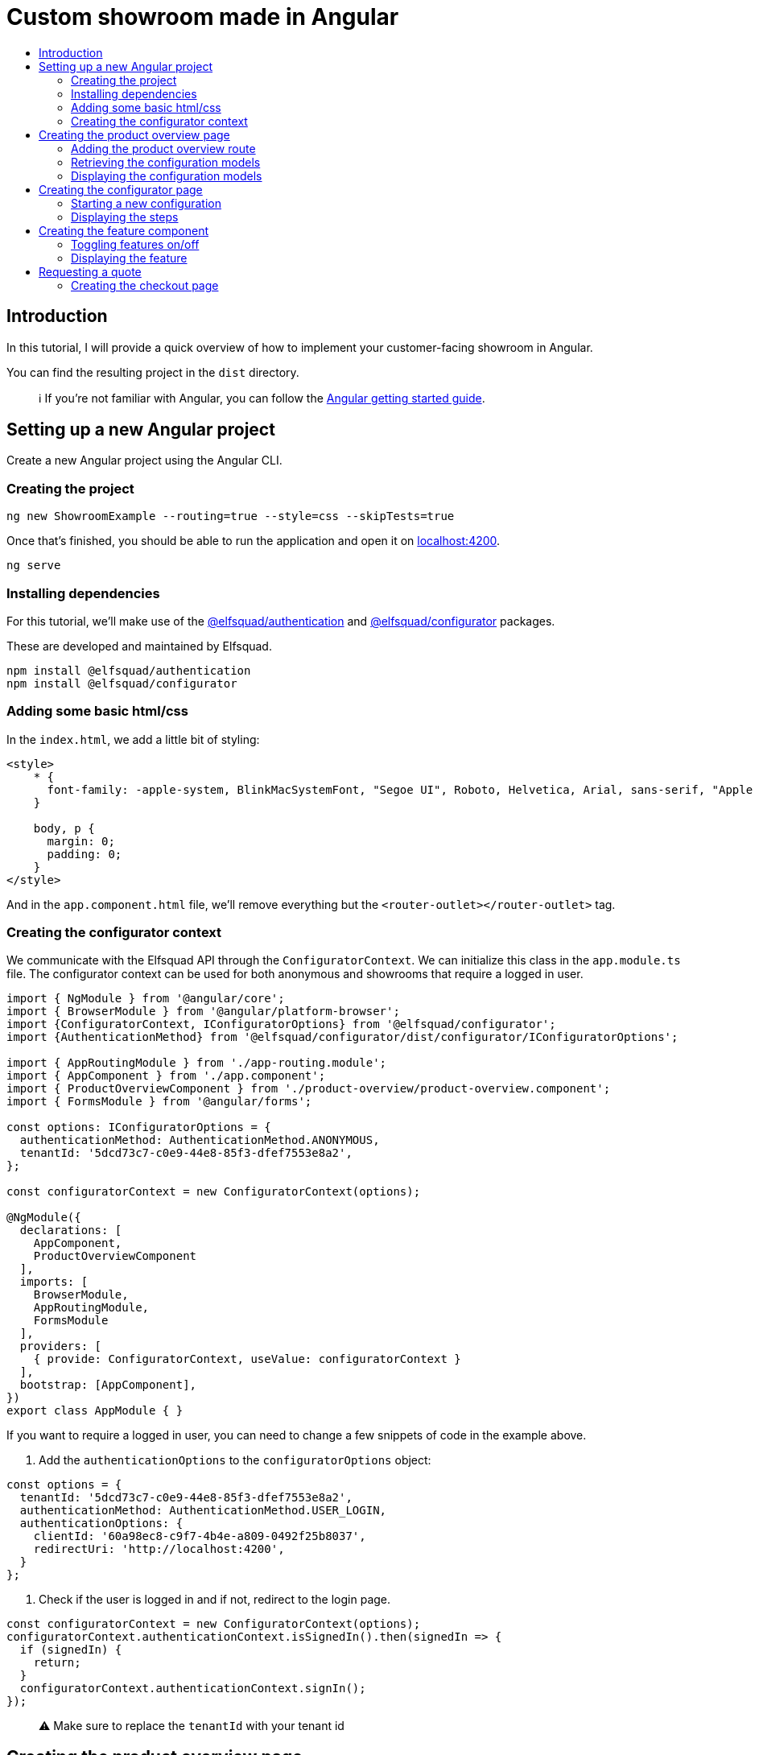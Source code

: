 :toc: macro
:toc-title:
:toclevels: 9

# Custom showroom made in Angular 

toc::[]

## Introduction
In this tutorial, I will provide a quick overview of how to implement
your customer-facing showroom in Angular.

You can find the resulting project in the `dist` directory. 

> ℹ️  If you're not familiar with Angular, you can follow the https://angular.io/start[Angular getting started guide].

## Setting up a new Angular project
Create a new Angular project using the Angular CLI.

### Creating the project

```bash
ng new ShowroomExample --routing=true --style=css --skipTests=true
```

Once that's finished, you should be able to run the application and open
it on http://localhost:4200[localhost:4200].

```bash
ng serve
```

### Installing dependencies
For this tutorial, we'll make use of the
https://github.com/elfsquad/authentication[@elfsquad/authentication] and
https://github.com/elfsquad/configurator[@elfsquad/configurator]
packages.

These are developed and maintained by Elfsquad.

```bash
npm install @elfsquad/authentication
npm install @elfsquad/configurator
```

### Adding some basic html/css
In the `index.html`, we add a little bit of styling:

```css
<style>
    * {
      font-family: -apple-system, BlinkMacSystemFont, "Segoe UI", Roboto, Helvetica, Arial, sans-serif, "Apple Color Emoji", "Segoe UI Emoji", "Segoe UI Symbol";
    }

    body, p {
      margin: 0;
      padding: 0;
    }
</style>
```

And in the `app.component.html` file, we'll remove everything but the
`<router-outlet></router-outlet>` tag.

### Creating the configurator context

We communicate with the Elfsquad API through the `ConfiguratorContext`.
We can initialize this class in the `app.module.ts` file. The
configurator context can be used for both anonymous and showrooms that
require a logged in user.

```ts
import { NgModule } from '@angular/core';
import { BrowserModule } from '@angular/platform-browser';
import {ConfiguratorContext, IConfiguratorOptions} from '@elfsquad/configurator';
import {AuthenticationMethod} from '@elfsquad/configurator/dist/configurator/IConfiguratorOptions';

import { AppRoutingModule } from './app-routing.module';
import { AppComponent } from './app.component';
import { ProductOverviewComponent } from './product-overview/product-overview.component';
import { FormsModule } from '@angular/forms';

const options: IConfiguratorOptions = {
  authenticationMethod: AuthenticationMethod.ANONYMOUS,
  tenantId: '5dcd73c7-c0e9-44e8-85f3-dfef7553e8a2',
};

const configuratorContext = new ConfiguratorContext(options);

@NgModule({
  declarations: [
    AppComponent,
    ProductOverviewComponent
  ],
  imports: [
    BrowserModule,
    AppRoutingModule,
    FormsModule
  ],
  providers: [
    { provide: ConfiguratorContext, useValue: configuratorContext }
  ],
  bootstrap: [AppComponent],
})
export class AppModule { }
```

If you want to require a logged in user, you can need to change a few
snippets of code in the example above.

1. Add the `authenticationOptions` to the `configuratorOptions` object:
```ts
const options = {
  tenantId: '5dcd73c7-c0e9-44e8-85f3-dfef7553e8a2',
  authenticationMethod: AuthenticationMethod.USER_LOGIN,
  authenticationOptions: {
    clientId: '60a98ec8-c9f7-4b4e-a809-0492f25b8037',
    redirectUri: 'http://localhost:4200',
  }
};
```

2. Check if the user is logged in and if not, redirect to the login page.
```ts
const configuratorContext = new ConfiguratorContext(options);
configuratorContext.authenticationContext.isSignedIn().then(signedIn => {
  if (signedIn) {
    return;
  }
  configuratorContext.authenticationContext.signIn();
});
```

> ⚠️  Make sure to replace the `tenantId` with your tenant id

## Creating the product overview page
We start by creating a `ProductOverview` component. This component will
show all configuration models available.

```bash
ng generate component ProductOverview
```

### Adding the product overview route

Now that we've created the component, we should register it as a route,
so our users can access it. You can register the route by adding it to the
`app-routing-module.ts` file.

```ts
import { NgModule } from '@angular/core';
import { RouterModule, Routes } from '@angular/router';
import {ProductOverviewComponent} from './product-overview/product-overview.component';

const routes: Routes = [
  { path: '', component: ProductOverviewComponent },
];

@NgModule({
  imports: [RouterModule.forRoot(routes)],
  exports: [RouterModule]
})
export class AppRoutingModule { }
```

### Retrieving the configuration models

The first step to creating the product overview is retrieving a list of
available configuration models. We can do this in the `ngOnInit` method
of the `ProductOverview` component.

```ts
import { Component, Inject, OnInit } from '@angular/core';
import { ConfigurationModel, ConfiguratorContext } from '@elfsquad/configurator';

@Component({
  selector: 'app-product-overview',
  templateUrl: './product-overview.component.html',
  styleUrls: ['./product-overview.component.css']
})
export class ProductOverviewComponent implements OnInit {
  public configurationModels: ConfigurationModel[] = [];

  constructor(
    @Inject(ConfiguratorContext) private configuratorContext: ConfiguratorContext,
  ) { }

  ngOnInit(): void {
    this.configuratorContext.getConfigurationModels().then(configurationModels => {
      this.configurationModels = configurationModels.features;
    });
  }
}
```

The configuration models should now be retrieved when you open the page.

### Displaying the configuration models
To display those models, we create a grid overview in the
`product-overview.component.html` file.

```html
<div class="product-overview">
  <div *ngFor="let model of configurationModels" class="product-card" [routerLink]="['configure', model.featureModelId]">
    <img [src]="model.imageUrl" />
    <h3 [innerHTML]="model.description"></h3>
  </div>
</div>
```

And the following CSS:

```css
div.product-overview {
  padding: 80px;
  display: flex;
  gap: 40px;
  flex-wrap: wrap;
  justify-content: center;
}

div.product-overview > div.product {
  padding: 8px;
  width: 28%;
  box-shadow: rgba(99, 99, 99, 0.2) 0px 2px 8px 0px;
}

div.product-overview > div.product > img {
  height: auto;
  width: 100%;
}
```

## Creating the configurator page
Now that we have a product overview page, we can proceed to build the
actual configurator. This is the page on which users can configure their
model. 

Let's start by creating a `ConfiguratorComponent` 
```bash
ng generate component Configurator
```

And registering a route to access the configurator page. Notice we use a
`:id` parameter in the path. This id can either be the name or the id of a
configuration model.

```ts
{ path: 'configure/:id', component: ConfiguratorComponent }
```

### Starting a new configuration
Once the user visits the configurator page, we need to start a new
configuration. To do this, we'll:

. Inject the `ActivatedRoute`, from which we can retrieve the
  configuration model id
. Use the `ConfiguratorContext` to start a new configuration
. Store the new configuration on the `ConfiguratorComponent`
. Update `ConfiguratorComponent.configuration` every time the 
  configuration is updated.

```ts
import { Component, OnInit } from '@angular/core';
import { ActivatedRoute } from '@angular/router';
import { Configuration, ConfiguratorContext } from '@elfsquad/configurator';

@Component({
  selector: 'app-configurator',
  templateUrl: './configurator.component.html',
  styleUrls: ['./configurator.component.css']
})
export class ConfiguratorComponent implements OnInit {
  public configuration: Configuration | null = null;

  constructor(
    private route: ActivatedRoute,
    private configuratorContext: ConfiguratorContext
  ) { }

  ngOnInit(): void {
    this.route.params.subscribe(params => {
      this.configuratorContext.newConfiguration(params['id'])
        .then(configuration => {
          this.configuration = configuration;
        });
      this.configuratorContext.onUpdate((e: CustomEvent) => {
        this.configuration = e.detail;
      });
    });
  }
}
```

The resulting configuration object contains many different fields, all
of which can be explored on https://docs.elfsquad.io[docs.elfsquad.io].

This tutorial will focus mainly on steps and displaying the price.

The configuration object has a `steps` property, which contains an array
of all steps. A step contains features, and each feature can contain
'child' features.

```
- Title
- Features
  - Description
  - UnitPrice
  - TotalPrice
  - Type
  - Features (Children of the current feature, recursive)
    - ...
  - ...
```

### Displaying the steps
We will display only one step at a time. To do this, we'll add a
`activeIndex` and functions to go the next/previous step to the
`configurator.component.ts` file.

```ts
  public activeIndex: number = 0;

  public next() {
    this.activeIndex += 1;
  }

  public previous() {
    this.activeIndex -= 1;
  }
```

In the HTML, we'll iterate overall features in the step and display them by using 
the `app-feature` tag. This is a component we'll create in the next step.

```html
<div *ngFor="let step of configuration?.steps ?? []; let i = index">
  <div class="step" [class.active]="i === activeIndex">
    <app-feature [feature]="feature" *ngFor="let feature of step.features"></app-feature>
  </div>
</div>

<div class="footer">
  <span>
    <b>Total price:</b>
    {{ configuration?.totalPrice | currency: 'EUR': true }}
  </span>
  <br />
  <button 
    [disabled]="activeIndex === 0"
    (click)="previous()"
  >
    Previous
  </button>
  <button 
    [disabled]="activeIndex === (configuration?.steps ?? []).length - 1"
    (click)="next()"
  >
    Next
  </button>
</div>
```

and CSS

```css
div.step {
  display: none;
  max-width: 400px;
}

div.step.active {
  display: block;
}

div.footer {
  margin-top: 12px;
  margin-left: 24px;
}
```

## Creating the feature component
We show features using the `app-feature` tag in the previous step. This
is a new component that we're about to implement.

Because of the recursive nature of features, we need to create a new
component for them.

```bash
ng generate component Feature
```

This component will take a feature as input.

```ts
import { Component, Input, OnInit } from '@angular/core';
import { ConfigurationFeature, ConfiguratorContext } from '@elfsquad/configurator';

@Component({
  selector: 'app-feature',
  templateUrl: './feature.component.html',
  styleUrls: ['./feature.component.css']
})
export class FeatureComponent implements OnInit {
  @Input('feature') feature: ConfigurationFeature | undefined;

  constructor(
    private configuratorContext: ConfiguratorContext
  ) { }

  ngOnInit(): void { }
}
```

### Toggling features on/off
For this example, we'll only enable toggling features on and off, so
we'll only have to implement the `toggle()` function.

This function will (de)select an option within the configuration model.

```ts
  toggle(): void {
    if (!this.feature)
      return;

    const value = this.feature.isSelected ? 0 : 1;
    this.configuratorContext.updateRequirement(
      this.feature.id,
      this.feature.isSelected,
      value
    );
  }
```

### Displaying the feature
For displaying features, we'll add some HTML to the
`feature.component.html` file.

```html
<div class="feature">
  <div class="header">
    <span [innerHTML]="feature?.description"></span>
    <input 
     type="checkbox"
     [checked]="feature?.isSelected"
     (click)="toggle()"
     *ngIf="feature?.type === 0"
    />
    <input 
     type="radio"
     [checked]="feature?.isSelected"
     (click)="toggle()"
     *ngIf="feature?.type === 2"
    />
  </div>
  <span *ngIf="feature?.minValue == feature?.maxValue && feature?.value != 0 && feature?.value != 1">
    {{feature?.value}} {{feature?.unitOfMeasurement}}
  </span>
  <span>{{feature?.unitPrice}}</span>
  <app-feature 
    [feature]="f" 
    *ngFor="let f of feature?.features"
    ></app-feature>
</div>

```

And add the css below to `feature.component.css`

```css
div.feature {
  width: 100%;
  height: 100%;
  margin-left: 24px;
  margin-bottom: 6px;
}

div.feature > div.header {
  display: flex;
  align-items: center;
  justify-content: space-between;
}
```

## Requesting a quote
Now that we are able to configure a product, we can go ahead and request
a quotation. We'll add a button to the configurator page:

```html
<button [routerLink]="['/checkout', configuration?.id]">Request quote</button>
```

### Creating the checkout page
As before, we'll start by creating the `Checkout` component.

```bash
ng generate component Checkout
```

and add the route to the `app-routing.module.ts` file. In this route,
the id stands for the configuration id.

```ts
  { path: 'checkout/:id', component: CheckoutComponent }
```

In the `checkout.component.ts` file, we'll create a function to request
a quote

```ts
  public isSubmitted = false;
  public model: QuotationRequest = {};

  requestQuote() {
    this.configuratorContext.requestQuote(this.model).then(_ => {
      this.isSubmitted = true;
    });
  }
```

The checkout page itself, is divided into two sections. One before the
request is submitted, and one afterward:

```html
<h3>Request quote</h3>

<div *ngIf="!isSubmitted">
  <form>
    <fieldset>
      <legend>Contact information</legend>
      <label>
        First name:
        <input [(ngModel)]="model.firstName" name="firstName" />
      </label>
      <label>
        Last name:
        <input [(ngModel)]="model.lastName" name="lastName" />
      </label>
      <label>
        Email:
        <input [(ngModel)]="model.email" name="email" />
      </label>
      <label>
        Phone:
        <input [(ngModel)]="model.phoneNumber" name="phone" />
      </label>
      <legend>Company information</legend>
      <label>
        Company name:
        <input [(ngModel)]="model.companyName" name="companyName" />
      </label>
      <label>
        Street:
        <input [(ngModel)]="model.streetName" name="streetName" />
      </label>
      <label>
        City:
        <input [(ngModel)]="model.city" name="city" />
      </label>
      <label>
        Postal code:
        <input [(ngModel)]="model.postalCode" name="state" />
      </label>
      <input type="submit" value="Submit" (click)="requestQuote()" />
    </fieldset>
  </form>
</div>

<div *ngIf="isSubmitted">
  <h3>Thank you for your request!</h3>
  <p>We will contact you shortly.</p>
</div>
```


